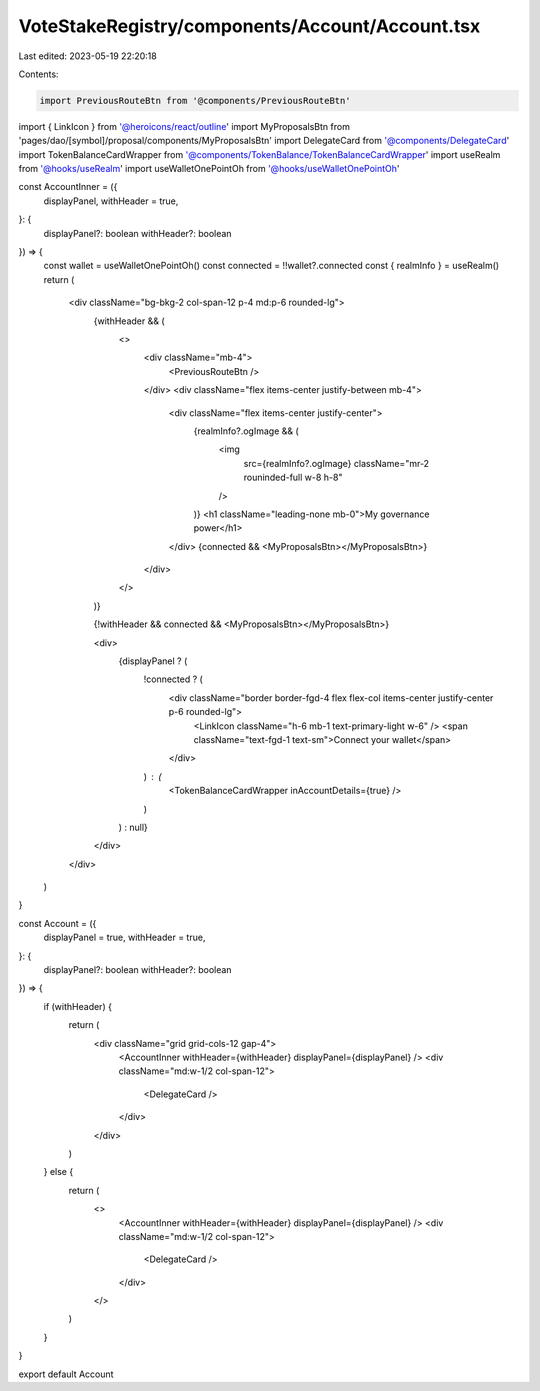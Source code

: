 VoteStakeRegistry/components/Account/Account.tsx
================================================

Last edited: 2023-05-19 22:20:18

Contents:

.. code-block:: tsx

    import PreviousRouteBtn from '@components/PreviousRouteBtn'
import { LinkIcon } from '@heroicons/react/outline'
import MyProposalsBtn from 'pages/dao/[symbol]/proposal/components/MyProposalsBtn'
import DelegateCard from '@components/DelegateCard'
import TokenBalanceCardWrapper from '@components/TokenBalance/TokenBalanceCardWrapper'
import useRealm from '@hooks/useRealm'
import useWalletOnePointOh from '@hooks/useWalletOnePointOh'

const AccountInner = ({
  displayPanel,
  withHeader = true,
}: {
  displayPanel?: boolean
  withHeader?: boolean
}) => {
  const wallet = useWalletOnePointOh()
  const connected = !!wallet?.connected
  const { realmInfo } = useRealm()
  return (
    <div className="bg-bkg-2 col-span-12 p-4 md:p-6 rounded-lg">
      {withHeader && (
        <>
          <div className="mb-4">
            <PreviousRouteBtn />
          </div>
          <div className="flex items-center justify-between mb-4">
            <div className="flex items-center justify-center">
              {realmInfo?.ogImage && (
                <img
                  src={realmInfo?.ogImage}
                  className="mr-2 rouninded-full w-8 h-8"
                />
              )}
              <h1 className="leading-none mb-0">My governance power</h1>
            </div>
            {connected && <MyProposalsBtn></MyProposalsBtn>}
          </div>
        </>
      )}

      {!withHeader && connected && <MyProposalsBtn></MyProposalsBtn>}

      <div>
        {displayPanel ? (
          !connected ? (
            <div className="border border-fgd-4 flex flex-col items-center justify-center p-6 rounded-lg">
              <LinkIcon className="h-6 mb-1 text-primary-light w-6" />
              <span className="text-fgd-1 text-sm">Connect your wallet</span>
            </div>
          ) : (
            <TokenBalanceCardWrapper inAccountDetails={true} />
          )
        ) : null}
      </div>
    </div>
  )
}

const Account = ({
  displayPanel = true,
  withHeader = true,
}: {
  displayPanel?: boolean
  withHeader?: boolean
}) => {
  if (withHeader) {
    return (
      <div className="grid grid-cols-12 gap-4">
        <AccountInner withHeader={withHeader} displayPanel={displayPanel} />
        <div className="md:w-1/2 col-span-12">
          <DelegateCard />
        </div>
      </div>
    )
  } else {
    return (
      <>
        <AccountInner withHeader={withHeader} displayPanel={displayPanel} />
        <div className="md:w-1/2 col-span-12">
          <DelegateCard />
        </div>
      </>
    )
  }
}

export default Account


